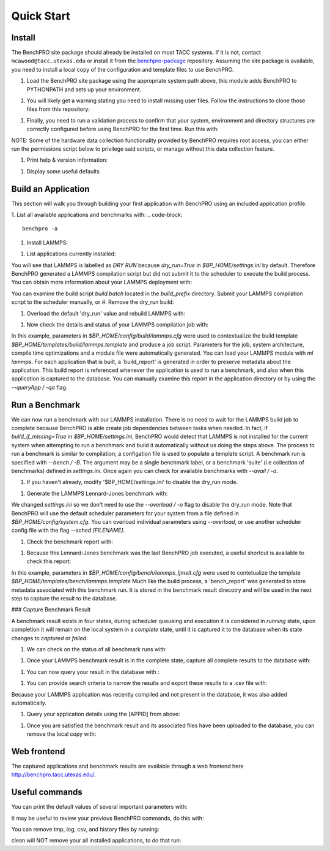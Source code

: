 ============
Quick Start
============

Install
============

The BenchPRO site package should already be installed on most TACC systems. If it is not, contact ``mcawood@tacc.utexas.edu`` or install it from the benchpro-package_ repository. Assuming the site package is available, you need to install a local copy of the configuration and template files to use BenchPRO.

.. _benchpro-package: https://github.com/TACC/benchpro-package

.. list-table:: Project Path 
  * - System         
    - Module Path     
  * - Frontera       
    - /scratch1/hpc_tools/benchpro/modulefiles 
  * - Stampede2
    - /scratch/hpc_tools/benchpro/modulefiles             
  * - Lonestar6      
    - /scratch/projects/benchtool/modulefiles             
  * - Longhorn
    - TBD             

#. Load the BenchPRO site package using the appropriate system path above, this module adds BenchPRO to PYTHONPATH and sets up your environment.

.. code-block::
    ml python3
    ml use [module_path]
    ml benchpro

#. You will likely get a warning stating you need to install missing user files. Follow the instructions to clone those files from this repository:

.. code-block::
    ml git
    git clone https://github.com/TACC/benchpro.git $HOME/benchpro

#. Finally, you need to run a validation process to confirm that your system, environment and directory structures are correctly configured before using BenchPRO for the first time. Run this with:

.. code-block::
    benchpro --validate

NOTE: Some of the hardware data collection functionality provided by BenchPRO requires root access, you can either run the permissions script below to privilege said scripts, or manage without this data collection feature.

.. code-block::
    sudo -E $BP_HOME/resources/scripts/change_permissions.sh

#. Print help & version information:

.. code-block::
    benchpro --help
    benchpro --version

#. Display some useful defaults 

.. code-block::
    benchpro --defaults


Build an Application
============

This section will walk you through building your first application with BenchPRO using an included application profile.

1. List all available applications and benchmarks with:
.. code-block::
    benchpro -a

#. Install LAMMPS:

.. code-block::
    benchpro -b lammps

#. List applications currently installed:

.. code-block::
    benchpro -la

You will see that LAMMPS is labelled as `DRY RUN` because `dry_run=True` in `$BP_HOME/settings.ini` by default. Therefore BenchPRO generated a LAMMPS compilation script but did not submit it to the scheduler to execute the build process. You can obtain more information about your LAMMPS deployment with:

.. code-block::
    benchpro -qa lammps     

You can examine the build script `build.batch` located in the `build_prefix` directory. Submit your LAMMPS compilation script to the scheduler manually, or
#. Remove the dry_run build:

.. code-block::
    benchpro -da lammps

#. Overload the default 'dry_run' value and rebuild LAMMPS with: 

.. code-block::
    benchpro -b lammps o dry_run=False

#. Now check the details and status of your LAMMPS compilation job with:

.. code-block::
    benchpro -qa lammps

In this example, parameters in `$BP_HOME/config/build/lammps.cfg` were used to contextualize the build template `$BP_HOME/templates/build/lammps.template` and produce a job script. Parameters for the job, system architecture, compile time optimizations and a module file were automatically generated. You can load your LAMMPS module with `ml lammps`. For each application that is built, a 'build_report' is generated in order to preserve metadata about the application. This build report is referenced whenever the application is used to run a benchmark, and also when this application is captured to the database. You can manually examine this report in the application directory or by using the `--queryApp / -qa` flag.


Run a Benchmark
============

We can now run a benchmark with our LAMMPS installation. There is no need to wait for the LAMMPS build job to complete because BenchPRO is able create job dependencies between tasks when needed. In fact, if `build_if_missing=True` in `$BP_HOME/settings.ini`, BenchPRO would detect that LAMMPS is not installed for the current system when attempting to run a benchmark and build it automatically without us doing the steps above. The process to run a benchmark is similar to compilation; a configation file is used to populate a template script. A benchmark run is specified with `--bench / -B`. The argument may be a single benchmark label, or a benchmark 'suite' (i.e collection of benchmarks) defined in `settings.ini`. Once again you can check for available benchmarks with `--avail / -a`.  

1. If you haven't already, modify '$BP_HOME/settings.ini' to disable the dry_run mode.

.. code-block::
    dry_run = False

#. Generate the LAMMPS Lennard-Jones benchmark with: 

.. code-block::
    benchpro -B ljmelt 

We changed `settings.ini` so we don't need to use the `--overload / -o` flag to disable the dry_run mode. 
Note that BenchPRO will use the default scheduler parameters for your system from a file defined in `$BP_HOME/config/system.cfg`. You can overload individual parameters using `--overload`, or use another scheduler config file with the flag `--sched [FILENAME]`. 

#. Check the benchmark report with:

.. code-block::
    benchpro -qr ljmelt

#. Because this Lennard-Jones benchmark was the last BenchPRO job executed, a useful shortcut is available to check this report:

.. code-block::
    benchpro --last


In this example, parameters in `$BP_HOME/config/bench/lammps_ljmelt.cfg` were used to contetualize the template `$BP_HOME/templates/bench/lammps.template`
Much like the build process, a 'bench_report' was generated to store metadata associated with this benchmark run. It is stored in the benchmark result direcotry and will be used in the next step to capture the result to the database.

### Capture Benchmark Result

A benchmark result exists in four states, during scheduler queueing and execution it is considered in `running` state, upon completion it will remain on the local system in a `complete` state, until it is captured it to the database when its state changes to `captured` or `failed`. 

1. We can check on the status of all benchmark runs with:

.. code-block::
    benchpro -lr 

#. Once your LAMMPS benchmark result is in the complete state, capture all complete results to the database with:

.. code-block::
    benchpro -C

#. You can now query your result in the database with :

.. code-block::
    benchpro --dbResult 

#. You can provide search criteria to narrow the results and export these results to a .csv file with:

.. code-block::
    benchpro --dbResult username=$USER system=$TACC_SYSTEM submit_time=$(date +"%Y-%m-%d") --export

Because your LAMMPS application was recently compiled and not present in the database, it was also added automatically.

#. Query your application details using the [APPID] from above:

.. code-block::
    benchpro --dbApp [APPID]

#. Once you are satisfied the benchmark result and its associated files have been uploaded to the database, you can remove the local copy with:

.. code-block::
    benchpro --delResult captured


Web frontend
============

The captured applications and benchmark results are available through a web frontend here http://benchpro.tacc.utexas.edu/. 

Useful commands
============

You can print the default values of several important parameters with:

.. code-block::
    benchpro --setup


It may be useful to review your previous BenchPRO commands, do this with:

.. code-block::
    benchpro --history

You can remove tmp, log, csv, and history files by running:

.. code-block::
    benchpro --clean

clean will NOT remove your all installed applications, to do that run:

.. code-block::
    benchpro --delApp all

